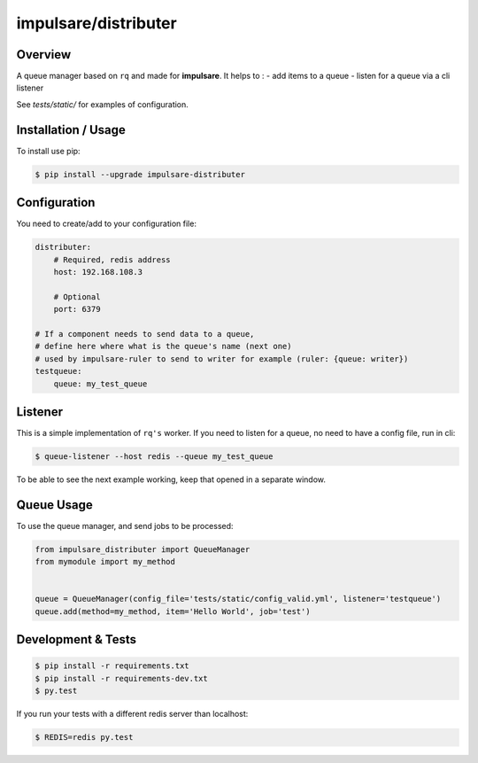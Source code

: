impulsare/distributer
===============================

Overview
--------------------------
A queue manager based on ``rq`` and made for **impulsare**. It helps to :
- add items to a queue
- listen for a queue via a cli listener

See `tests/static/` for examples of configuration.



Installation / Usage
--------------------------
To install use pip:

.. code-block:: bash

    $ pip install --upgrade impulsare-distributer



Configuration
--------------------------
You need to create/add to your configuration file:

.. code-block:: yaml

    distributer:
        # Required, redis address
        host: 192.168.108.3

        # Optional
        port: 6379

    # If a component needs to send data to a queue,
    # define here where what is the queue's name (next one)
    # used by impulsare-ruler to send to writer for example (ruler: {queue: writer})
    testqueue:
        queue: my_test_queue


Listener
--------------------------
This is a simple implementation of ``rq's`` worker. If you need to listen for a queue,
no need to have a config file, run in cli:

.. code-block:: bash

    $ queue-listener --host redis --queue my_test_queue


To be able to see the next example working, keep that opened in a separate window.


Queue Usage
-----------------------------
To use the queue manager, and send jobs to be processed:

.. code-block:: python

    from impulsare_distributer import QueueManager
    from mymodule import my_method


    queue = QueueManager(config_file='tests/static/config_valid.yml', listener='testqueue')
    queue.add(method=my_method, item='Hello World', job='test')


Development & Tests
--------------------------------

.. code-block:: bash

    $ pip install -r requirements.txt
    $ pip install -r requirements-dev.txt
    $ py.test


If you run your tests with a different redis server than localhost:

.. code-block:: bash

    $ REDIS=redis py.test
